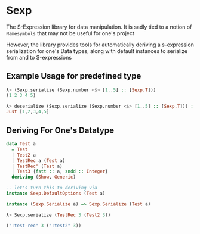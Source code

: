 * Sexp
The S-Expression library for data manipulation. It is sadly tied to a
notion of =Namesymbols= that may not be useful for one's project

However, the library provides tools for automatically deriving a
s-expression serialization for one's Data types, along with default
instances to serialize from and to S-expressions

** Example Usage for predefined type
#+begin_src haskell
  λ> (Sexp.serialize (Sexp.number <$> [1..5] :: [Sexp.T]))
  (1 2 3 4 5)

  λ> deserialize (Sexp.serialize (Sexp.number <$> [1..5] :: [Sexp.T])) :: Maybe [Int]
  Just [1,2,3,4,5]
#+end_src
** Deriving For One's Datatype
#+begin_src haskell
  data Test a
    = Test
    | Test2 a
    | TestRec a (Test a)
    | TestRec' (Test a)
    | Test3 {fstt :: a, sndd :: Integer}
    deriving (Show, Generic)

  -- let's turn this to deriving via
  instance Sexp.DefaultOptions (Test a)

  instance (Sexp.Serialize a) => Sexp.Serialize (Test a)

  λ> Sexp.serialize (TestRec 3 (Test2 3))

  (":test-rec" 3 (":test2" 3))
#+end_src

